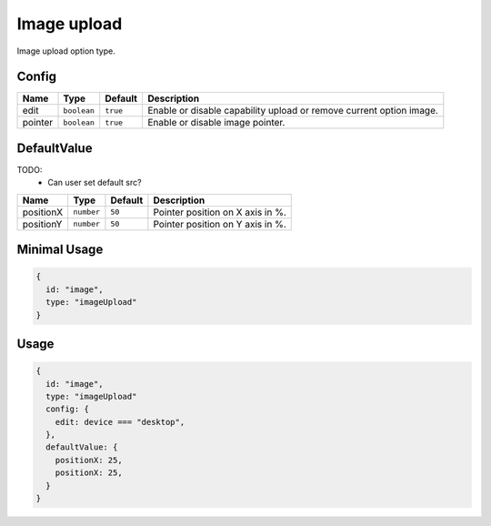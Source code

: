 Image upload
============

Image upload option type.

Config
------

+------------+-------------+-------------+------------------------------------------------------------------------------+
| **Name**   |  **Type**   | **Default** | **Description**                                                              |
+============+=============+=============+==============================================================================+
| edit       | ``boolean`` | ``true``    | Enable or disable capability upload or remove current option image.          |
+------------+-------------+-------------+------------------------------------------------------------------------------+
| pointer    | ``boolean`` | ``true``    | Enable or disable image pointer.                                             |
+------------+-------------+-------------+------------------------------------------------------------------------------+

DefaultValue
------------

TODO:
  - Can user set default src?

+---------------+-------------+-------------+---------------------------------------------------------------------------+
| **Name**      |  **Type**   | **Default** | **Description**                                                           |
+===============+=============+=============+===========================================================================+
| positionX     | ``number``  | ``50``      | Pointer position on X axis in %.                                          |
+---------------+-------------+-------------+---------------------------------------------------------------------------+
| positionY     | ``number``  | ``50``      | Pointer position on Y axis in %.                                          |
+---------------+-------------+-------------+---------------------------------------------------------------------------+


Minimal Usage
-------------

.. code-block:: javascript

    {
      id: "image",
      type: "imageUpload"
    }

Usage
-----

.. code-block:: javascript

    {
      id: "image",
      type: "imageUpload"
      config: {
        edit: device === "desktop",
      },
      defaultValue: {
        positionX: 25,
        positionX: 25,
      }
    }
